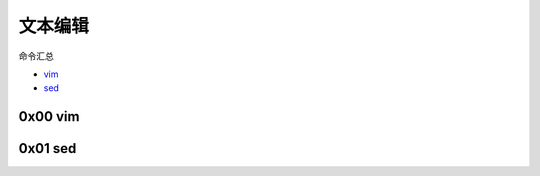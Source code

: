 文本编辑
=================

命令汇总

- \ `vim <#vimll>`_\
- \ `sed <#sedl>`_\

.. _vimll:

0x00 vim
~~~~~~~~~~~

.. _sedl:

0x01 sed
~~~~~~~~~~